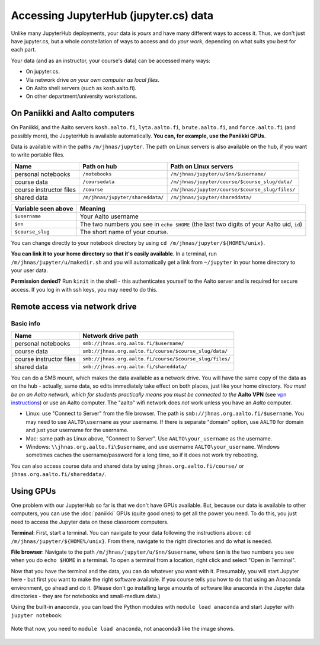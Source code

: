 ======================================
Accessing JupyterHub (jupyter.cs) data
======================================

Unlike many JupyterHub deployments, your data is *yours* and have many
different ways to access it.  Thus, we don't just have jupyter.cs, but
a whole constellation of ways to access and do *your work*, depending on what
suits you best for each part.

Your data (and as an instructor, your course's data) can be accessed
many ways:

* On jupyter.cs.
* Via network drive *on your own computer as local files*.
* On Aalto shell servers (such as kosh.aalto.fi).
* On other department/university workstations.

On Paniikki and Aalto computers
-------------------------------

On Paniikki, and the Aalto servers ``kosh.aalto.fi``,
``lyta.aalto.fi``, ``brute.aalto.fi``, and ``force.aalto.fi`` (and
possibly more), the JupyterHub is available automatically.  **You can,
for example, use the Paniikki GPUs.**

Data is available within the paths ``/m/jhnas/jupyter``.  The path on
Linux servers is also available on the hub, if you want to write
portable files.

.. csv-table::
   :delim: |
   :header-rows: 1

   Name                    | Path on hub     | Path on Linux servers
   personal notebooks      | ``/notebooks``  | ``/m/jhnas/jupyter/u/$nn/$username/``
   course data             | ``/coursedata`` | ``/m/jhnas/jupyter/course/$course_slug/data/``
   course instructor files | ``/course``     | ``/m/jhnas/jupyter/course/$course_slug/files/``
   shared data             | ``/m/jhnas/jupyter/shareddata/`` | ``/m/jhnas/jupyter/shareddata/``

.. csv-table::
   :delim: |
   :header-rows: 1

      Variable seen above | Meaning
      ``$username``       | Your Aalto username
      ``$nn``             | The two numbers you see in ``echo $HOME`` (the last two digits of your Aalto uid, ``id``)
      ``$course_slug``    | The short name of your course.

You can change directly to your notebook directory by using ``cd
/m/jhnas/jupyter/${HOME%/unix}``.

**You can link it to your home directory so that it's easily
available**.  In a terminal, run ``/m/jhnas/jupyter/u/makedir.sh`` and you
will automatically get a link from ``~/jupyter`` in your home
directory to your user data.

**Permission denied?** Run ``kinit`` in the shell - this authenticates
yourself to the Aalto server and is required for secure access.  If
you log in with ssh keys, you may need to do this.

Remote access via network drive
-------------------------------

Basic info
~~~~~~~~~~

.. csv-table::
   :delim: |
   :header-rows: 1

   Name                    | Network drive path
   personal notebooks      | ``smb://jhnas.org.aalto.fi/$username/``
   course data             | ``smb://jhnas.org.aalto.fi/course/$course_slug/data/``
   course instructor files | ``smb://jhnas.org.aalto.fi/course/$course_slug/files/``
   shared data             | ``smb://jhnas.org.aalto.fi/shareddata/``

You can do a SMB mount, which makes the data available as a network
drive.  You will have the same copy of the data as on the hub -
actually, same data, so edits immediately take effect on both places,
just like your home directory.  *You must be on an Aalto network,
which for students practically means you must be connected to the*
**Aalto VPN** (see `vpn instructions
<https://it.aalto.fi/searchpage?search_api_fulltext=vpn>`__) or use an
Aalto computer.  The "aalto" wifi network does *not* work unless you
have an *Aalto* computer.

* Linux: use "Connect to Server" from the file browser.  The path is
  ``smb://jhnas.org.aalto.fi/$username``.  You may need to use
  ``AALTO\username`` as your username.  If there is separate "domain"
  option, use ``AALTO`` for domain and just your username for the username.

* Mac: same path as Linux above, "Connect to Server".  Use
  ``AALTO\your_username`` as the username.

* Windows: ``\\jhnas.org.aalto.fi\$username``, and use username
  ``AALTO\your_username``.  Windows sometimes caches the
  username/password for a long time, so if it does not work try
  rebooting.

You can also access course data and shared data by using
``jhnas.org.aalto.fi/course/`` or ``jhnas.org.aalto.fi/shareddata/``.

.. seealso::

   `Mounting network drives in Windows
   <https://www.aalto.fi/en/services/deployment-of-a-network-drive-in-windows>`__
   is the same instructions, but for Aalto home directories.  Anything
   there should apply here, too.


.. _jupyter-gpu-paniikki:

Using GPUs
----------

One problem with our JupyterHub so far is that we don't have GPUs
available.  But, because our data is available to other computers, you
can use the :doc:`paniikki` GPUs (quite good ones) to get all the
power you need.  To do this, you just need to access the Jupyter data
on these classroom computers.

**Terminal**: First, start a terminal.  You can navigate to your data
following the instructions above: ``cd
/m/jhnas/jupyter/${HOME%/unix}``.  From there, navigate to the right
directories and do what is needed.

**File browser**: Navigate to the path
``/m/jhnas/jupyter/u/$nn/$username``, where ``$nn`` is the two numbers
you see when you do ``echo $HOME`` in a terminal.  To open a terminal
from a location, right click and select "Open in Terminal".

Now that you have the terminal and the data, you can do whatever you
want with it.  Presumably, you will start Jupyter here - but first you
want to make the right software available.  If you course tells you
how to do that using an Anaconda environment, go ahead and do it.
(Please don't go installing large amounts of software like anaconda in
the Jupyter data directories - they are for notebooks and small-medium
data.)

Using the built-in anaconda, you can load the Python modules with
``module load anaconda`` and start Jupyter with ``jupyter notebook``:

.. figure:: /images/jupyterdata_04_startjupyter.png
	    :scale: 75%
	    :align: center
	    :alt: Start jupyter with the anaconda module.

	    Note that now, you need to ``module load anaconda``, not
	    anaconda\ **3** like the image shows.




